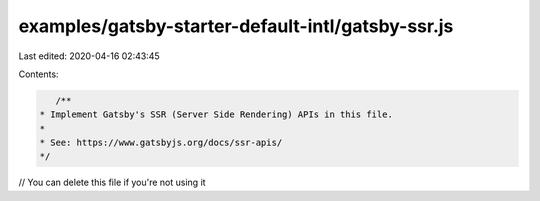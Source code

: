examples/gatsby-starter-default-intl/gatsby-ssr.js
==================================================

Last edited: 2020-04-16 02:43:45

Contents:

.. code-block:: js

    /**
 * Implement Gatsby's SSR (Server Side Rendering) APIs in this file.
 *
 * See: https://www.gatsbyjs.org/docs/ssr-apis/
 */

// You can delete this file if you're not using it


